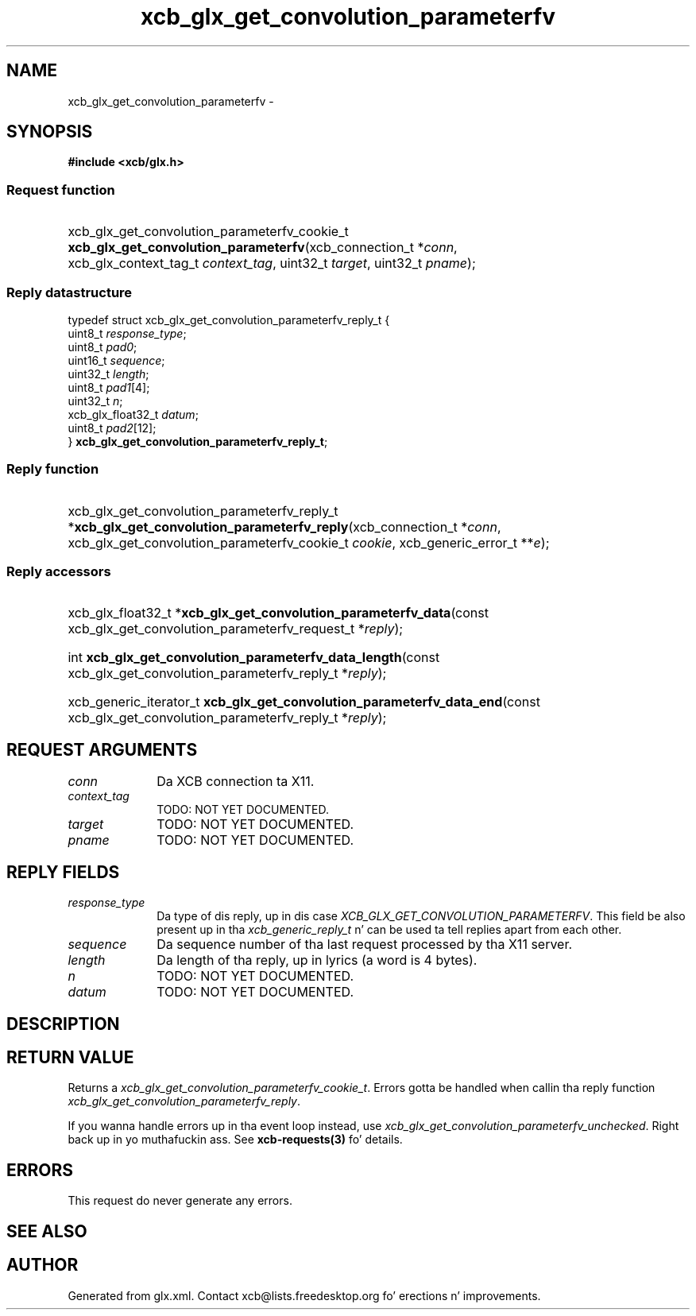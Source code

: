 .TH xcb_glx_get_convolution_parameterfv 3  2013-08-04 "XCB" "XCB Requests"
.ad l
.SH NAME
xcb_glx_get_convolution_parameterfv \- 
.SH SYNOPSIS
.hy 0
.B #include <xcb/glx.h>
.SS Request function
.HP
xcb_glx_get_convolution_parameterfv_cookie_t \fBxcb_glx_get_convolution_parameterfv\fP(xcb_connection_t\ *\fIconn\fP, xcb_glx_context_tag_t\ \fIcontext_tag\fP, uint32_t\ \fItarget\fP, uint32_t\ \fIpname\fP);
.PP
.SS Reply datastructure
.nf
.sp
typedef struct xcb_glx_get_convolution_parameterfv_reply_t {
    uint8_t           \fIresponse_type\fP;
    uint8_t           \fIpad0\fP;
    uint16_t          \fIsequence\fP;
    uint32_t          \fIlength\fP;
    uint8_t           \fIpad1\fP[4];
    uint32_t          \fIn\fP;
    xcb_glx_float32_t \fIdatum\fP;
    uint8_t           \fIpad2\fP[12];
} \fBxcb_glx_get_convolution_parameterfv_reply_t\fP;
.fi
.SS Reply function
.HP
xcb_glx_get_convolution_parameterfv_reply_t *\fBxcb_glx_get_convolution_parameterfv_reply\fP(xcb_connection_t\ *\fIconn\fP, xcb_glx_get_convolution_parameterfv_cookie_t\ \fIcookie\fP, xcb_generic_error_t\ **\fIe\fP);
.SS Reply accessors
.HP
xcb_glx_float32_t *\fBxcb_glx_get_convolution_parameterfv_data\fP(const xcb_glx_get_convolution_parameterfv_request_t *\fIreply\fP);
.HP
int \fBxcb_glx_get_convolution_parameterfv_data_length\fP(const xcb_glx_get_convolution_parameterfv_reply_t *\fIreply\fP);
.HP
xcb_generic_iterator_t \fBxcb_glx_get_convolution_parameterfv_data_end\fP(const xcb_glx_get_convolution_parameterfv_reply_t *\fIreply\fP);
.br
.hy 1
.SH REQUEST ARGUMENTS
.IP \fIconn\fP 1i
Da XCB connection ta X11.
.IP \fIcontext_tag\fP 1i
TODO: NOT YET DOCUMENTED.
.IP \fItarget\fP 1i
TODO: NOT YET DOCUMENTED.
.IP \fIpname\fP 1i
TODO: NOT YET DOCUMENTED.
.SH REPLY FIELDS
.IP \fIresponse_type\fP 1i
Da type of dis reply, up in dis case \fIXCB_GLX_GET_CONVOLUTION_PARAMETERFV\fP. This field be also present up in tha \fIxcb_generic_reply_t\fP n' can be used ta tell replies apart from each other.
.IP \fIsequence\fP 1i
Da sequence number of tha last request processed by tha X11 server.
.IP \fIlength\fP 1i
Da length of tha reply, up in lyrics (a word is 4 bytes).
.IP \fIn\fP 1i
TODO: NOT YET DOCUMENTED.
.IP \fIdatum\fP 1i
TODO: NOT YET DOCUMENTED.
.SH DESCRIPTION
.SH RETURN VALUE
Returns a \fIxcb_glx_get_convolution_parameterfv_cookie_t\fP. Errors gotta be handled when callin tha reply function \fIxcb_glx_get_convolution_parameterfv_reply\fP.

If you wanna handle errors up in tha event loop instead, use \fIxcb_glx_get_convolution_parameterfv_unchecked\fP. Right back up in yo muthafuckin ass. See \fBxcb-requests(3)\fP fo' details.
.SH ERRORS
This request do never generate any errors.
.SH SEE ALSO
.SH AUTHOR
Generated from glx.xml. Contact xcb@lists.freedesktop.org fo' erections n' improvements.
